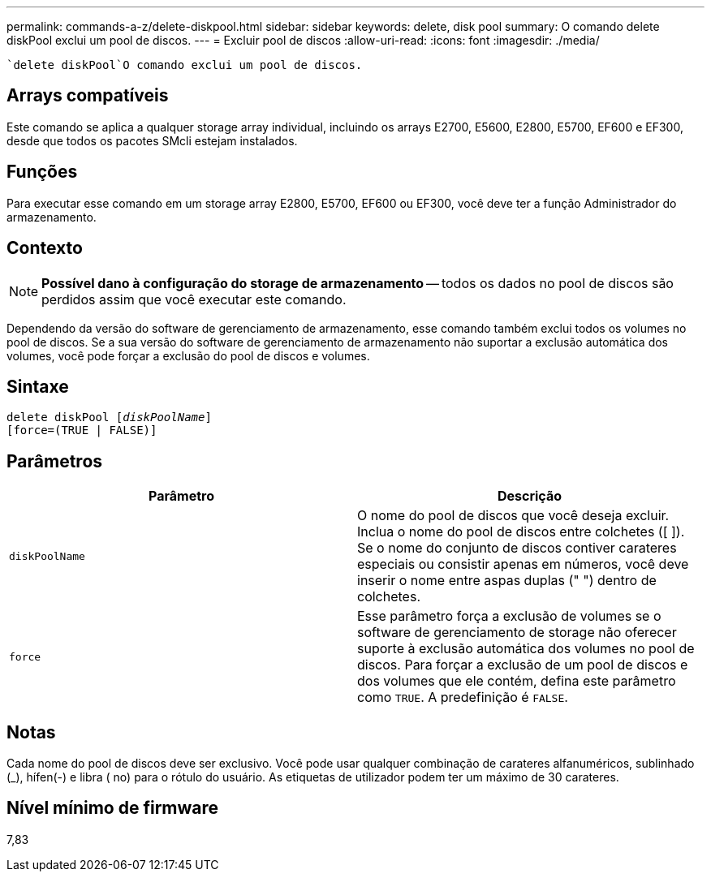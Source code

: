 ---
permalink: commands-a-z/delete-diskpool.html 
sidebar: sidebar 
keywords: delete, disk pool 
summary: O comando delete diskPool exclui um pool de discos. 
---
= Excluir pool de discos
:allow-uri-read: 
:icons: font
:imagesdir: ./media/


[role="lead"]
 `delete diskPool`O comando exclui um pool de discos.



== Arrays compatíveis

Este comando se aplica a qualquer storage array individual, incluindo os arrays E2700, E5600, E2800, E5700, EF600 e EF300, desde que todos os pacotes SMcli estejam instalados.



== Funções

Para executar esse comando em um storage array E2800, E5700, EF600 ou EF300, você deve ter a função Administrador do armazenamento.



== Contexto

[NOTE]
====
*Possível dano à configuração do storage de armazenamento* -- todos os dados no pool de discos são perdidos assim que você executar este comando.

====
Dependendo da versão do software de gerenciamento de armazenamento, esse comando também exclui todos os volumes no pool de discos. Se a sua versão do software de gerenciamento de armazenamento não suportar a exclusão automática dos volumes, você pode forçar a exclusão do pool de discos e volumes.



== Sintaxe

[listing, subs="+macros"]
----
delete diskPool pass:quotes[[_diskPoolName_]]
[force=(TRUE | FALSE)]
----


== Parâmetros

|===
| Parâmetro | Descrição 


 a| 
`diskPoolName`
 a| 
O nome do pool de discos que você deseja excluir. Inclua o nome do pool de discos entre colchetes ([ ]). Se o nome do conjunto de discos contiver carateres especiais ou consistir apenas em números, você deve inserir o nome entre aspas duplas (" ") dentro de colchetes.



 a| 
`force`
 a| 
Esse parâmetro força a exclusão de volumes se o software de gerenciamento de storage não oferecer suporte à exclusão automática dos volumes no pool de discos. Para forçar a exclusão de um pool de discos e dos volumes que ele contém, defina este parâmetro como `TRUE`. A predefinição é `FALSE`.

|===


== Notas

Cada nome do pool de discos deve ser exclusivo. Você pode usar qualquer combinação de carateres alfanuméricos, sublinhado (_), hífen(-) e libra ( no) para o rótulo do usuário. As etiquetas de utilizador podem ter um máximo de 30 carateres.



== Nível mínimo de firmware

7,83
